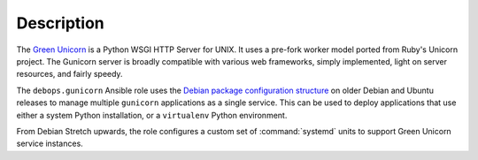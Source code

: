 Description
===========

The `Green Unicorn <http://gunicorn.org/>`_ is a Python WSGI HTTP Server for
UNIX. It uses a pre-fork worker model ported from Ruby's Unicorn project. The
Gunicorn server is broadly compatible with various web frameworks, simply
implemented, light on server resources, and fairly speedy.

The ``debops.gunicorn`` Ansible role uses the `Debian package configuration structure <https://chris-lamb.co.uk/posts/sysadmin-friendly-deployment-gunicorn-debian>`_ on older Debian and Ubuntu releases
to manage multiple ``gunicorn`` applications as a single service. This can be
used to deploy applications that use either a system Python installation, or
a ``virtualenv`` Python environment.

From Debian Stretch upwards, the role configures a custom set of
:command:`systemd` units to support Green Unicorn service instances.
